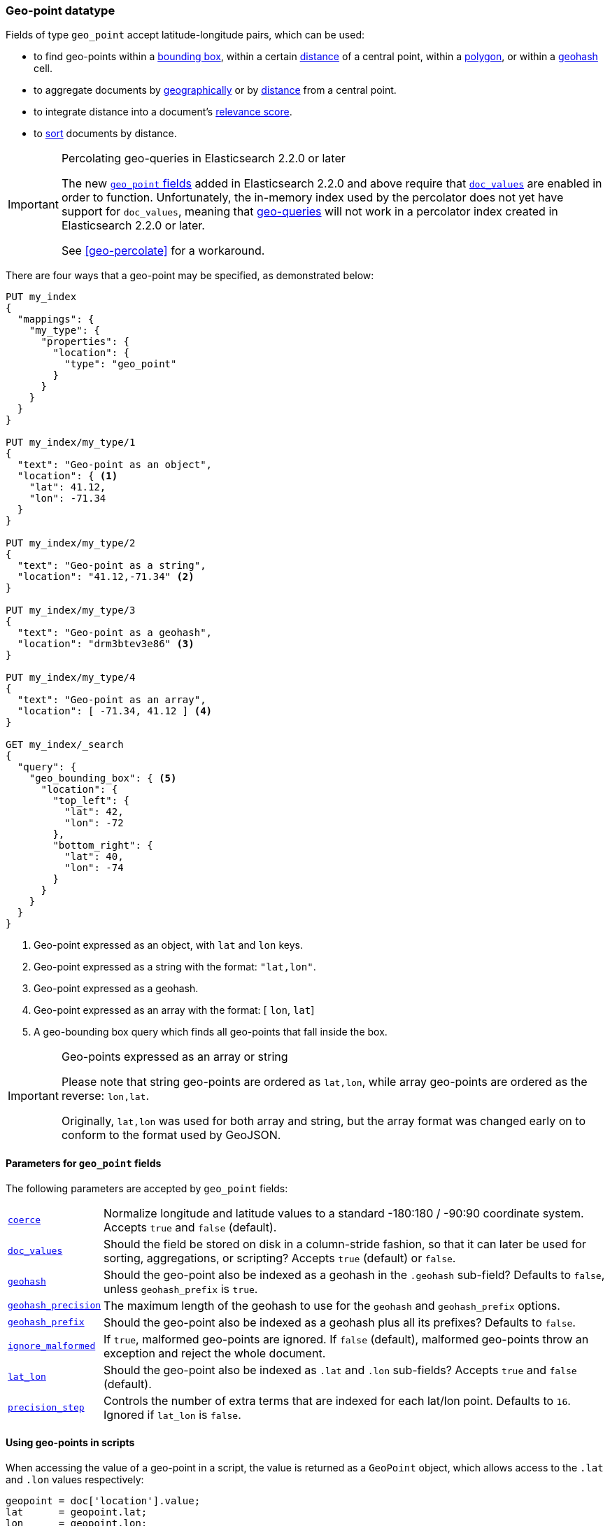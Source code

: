 [[geo-point]]
=== Geo-point datatype

Fields of type `geo_point` accept latitude-longitude pairs, which can be used:

* to find geo-points within a <<query-dsl-geo-bounding-box-query,bounding box>>,
  within a certain <<query-dsl-geo-distance-query,distance>> of a central point,
  within a <<query-dsl-geo-polygon-query,polygon>>, or within a
  <<query-dsl-geohash-cell-query,geohash>> cell.
* to aggregate documents by <<search-aggregations-bucket-geohashgrid-aggregation,geographically>>
  or by <<search-aggregations-bucket-geodistance-aggregation,distance>> from a central point.
* to integrate distance into a document's <<query-dsl-function-score-query,relevance score>>.
* to <<geo-sorting,sort>> documents by distance.

.Percolating geo-queries in Elasticsearch 2.2.0 or later
[IMPORTANT]
======================================

The new <<geo-point,`geo_point` fields>> added in Elasticsearch 2.2.0 and
above require that <<doc-values,`doc_values`>> are enabled in order to
function. Unfortunately, the in-memory index used by the percolator does not
yet have support for `doc_values`, meaning that <<geo-queries,geo-queries>>
will not work in a percolator index created in Elasticsearch 2.2.0 or later.

See <<geo-percolate>> for a workaround.

======================================

There are four ways that a geo-point may be specified, as demonstrated below:

[source,js]
--------------------------------------------------
PUT my_index
{
  "mappings": {
    "my_type": {
      "properties": {
        "location": {
          "type": "geo_point"
        }
      }
    }
  }
}

PUT my_index/my_type/1
{
  "text": "Geo-point as an object",
  "location": { <1>
    "lat": 41.12,
    "lon": -71.34
  }
}

PUT my_index/my_type/2
{
  "text": "Geo-point as a string",
  "location": "41.12,-71.34" <2>
}

PUT my_index/my_type/3
{
  "text": "Geo-point as a geohash",
  "location": "drm3btev3e86" <3>
}

PUT my_index/my_type/4
{
  "text": "Geo-point as an array",
  "location": [ -71.34, 41.12 ] <4>
}

GET my_index/_search
{
  "query": {
    "geo_bounding_box": { <5>
      "location": {
        "top_left": {
          "lat": 42,
          "lon": -72
        },
        "bottom_right": {
          "lat": 40,
          "lon": -74
        }
      }
    }
  }
}
--------------------------------------------------
// AUTOSENSE
<1> Geo-point expressed as an object, with `lat` and `lon` keys.
<2> Geo-point expressed as a string with the format: `"lat,lon"`.
<3> Geo-point expressed as a geohash.
<4> Geo-point expressed as an array with the format: [ `lon`, `lat`]
<5> A geo-bounding box query which finds all geo-points that fall inside the box.

[IMPORTANT]
.Geo-points expressed as an array or string
==================================================

Please note that string geo-points are ordered as `lat,lon`, while array
geo-points are ordered as the reverse: `lon,lat`.

Originally, `lat,lon` was used for both array and string, but the array
format was changed early on to conform to the format used by GeoJSON.

==================================================


[[geo-point-params]]
==== Parameters for `geo_point` fields

The following parameters are accepted by `geo_point` fields:

[horizontal]

<<coerce,`coerce`>>::

    Normalize longitude and latitude values to a standard -180:180 / -90:90
    coordinate system. Accepts `true` and `false` (default).

<<doc-values,`doc_values`>>::

    Should the field be stored on disk in a column-stride fashion, so that it
    can later be used for sorting, aggregations, or scripting? Accepts `true`
    (default) or `false`.

<<geohash,`geohash`>>::

    Should the geo-point also be indexed as a geohash in the `.geohash`
    sub-field? Defaults to `false`, unless `geohash_prefix` is `true`.

<<geohash-precision,`geohash_precision`>>::

    The maximum length of the geohash to use for the `geohash` and
    `geohash_prefix` options.

<<geohash-prefix,`geohash_prefix`>>::

    Should the geo-point also be indexed as a geohash plus all its prefixes?
    Defaults to `false`.

<<ignore-malformed,`ignore_malformed`>>::

    If `true`, malformed geo-points are ignored. If `false` (default),
    malformed geo-points throw an exception and reject the whole document.

<<lat-lon,`lat_lon`>>::

    Should the geo-point also be indexed as `.lat` and `.lon` sub-fields?
    Accepts `true` and `false` (default).

<<precision-step,`precision_step`>>::

    Controls the number of extra terms that are indexed for each lat/lon point.
    Defaults to `16`.  Ignored if `lat_lon` is `false`.


==== Using geo-points in scripts

When accessing the value of a geo-point in a script, the value is returned as
a `GeoPoint` object, which allows access to the `.lat` and `.lon` values
respectively:


[source,js]
--------------------------------------------------
geopoint = doc['location'].value;
lat      = geopoint.lat;
lon      = geopoint.lon;
--------------------------------------------------

For performance reasons, it is better to access the lat/lon values directly:

[source,js]
--------------------------------------------------
lat      = doc['location'].lat;
lon      = doc['location'].lon;
--------------------------------------------------


